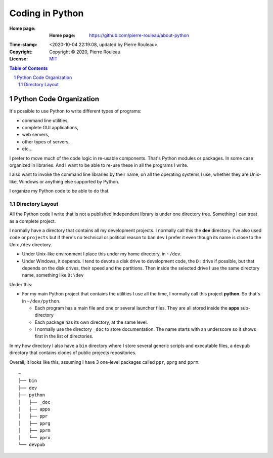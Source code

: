 ================
Coding in Python
================

:Home page: :Home page: https://github.com/pierre-rouleau/about-python
:Time-stamp: <2020-10-04 22:19:08, updated by Pierre Rouleau>
:Copyright:  Copyright © 2020, Pierre Rouleau
:License: `MIT <LICENSE>`_

.. contents::  **Table of Contents**
.. sectnum::

.. ---------------------------------------------------------------------------

Python Code Organization
========================

It's possible to use Python to write different types of programs:

- command line utilities,
- complete GUI applications,
- web servers,
- other types of servers,
- etc...

I prefer to move much of the code logic in re-usable components.
That's Python modules or packages.  In some case organized in libraries.
And I want to be able to re-use these in all the programs I write.

I also want to invoke the command line libraries by their name, on all the
operating systems I use, whether they are Unix-like, Windows or anything else
supported by Python.

I organize my Python code to be able to do that.

Directory Layout
----------------

All the Python code I write that is not a published independent library is
under one directory tree.  Something I can treat as a complete project.

I normally have a directory that contains all my development projects.
I normally call this the **dev** directory.  I've also used ``code`` or
``projects`` but if there's no technical or political reason to ban ``dev`` I
prefer it even though its name is close to the Unix ``/dev`` directory.

- Under Unix-like environment I place this under my home directory, in
  ``~/dev``.
- Under Windows, it depends.  I tend to devote a disk drive to development
  code, the ``D:`` drive if possible, but that depends on the disk drives,
  their speed and the partitions.  Then inside the selected drive I use the
  same directory name, something like ``D:\dev``

Under this:

- For my main Python project that contains the utilities I use all the time, I
  normally call this project **python**.  So that's in ``~/dev/python``.

  - Each program has a main file and one or several launcher files.
    They are all stored inside the **apps** sub-directory

  - Each package has its own directory, at the same level.

  - I normally use the directory ``_doc`` to store documentation.  The name starts
    with an underscore so it shows first in the list of directories.

In my how directory I also have a ``bin`` directory where I store several
generic scripts and executable files, a ``devpub`` directory that contains
clones of public projects repositories.

Overall, it looks like this, assuming I have 3 one-level packages called
``ppr``, ``pprg`` and ``pprm``::

                ~
                ├── bin
                ├── dev
                ├── python
                │   ├── _doc
                │   ├── apps
                │   ├── ppr
                │   ├── pprg
                │   ├── pprm
                │   └── pprx
                └── devpub



.. ---------------------------------------------------------------------------

